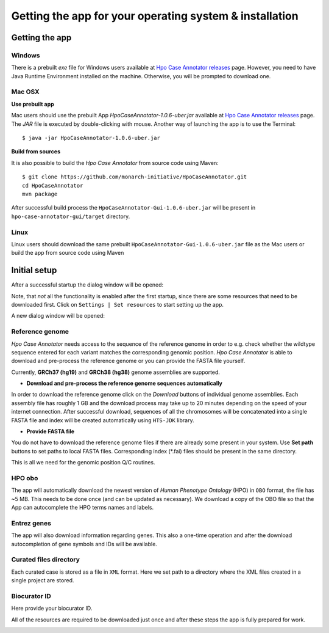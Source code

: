 ========================================================
Getting the app for your operating system & installation
========================================================

Getting the app
---------------

Windows
#######

There is a prebuilt *exe* file for Windows users available at `Hpo Case Annotator releases <https://github.com/monarch-initiative/HpoCaseAnnotator/releases>`_ page. However, you need to have Java Runtime Environment installed on the machine. Otherwise, you will be prompted to download one.


Mac OSX
#######

**Use prebuilt app**

Mac users should use the prebuilt App `HpoCaseAnnotator-1.0.6-uber.jar` available at `Hpo Case Annotator releases <https://github.com/monarch-initiative/HpoCaseAnnotator/releases>`_ page. The `JAR` file is executed by double-clicking with mouse. Another way of launching the app is to use the Terminal::

  $ java -jar HpoCaseAnnotator-1.0.6-uber.jar

**Build from sources**

It is also possible to build the *Hpo Case Annotator* from source code using Maven::

  $ git clone https://github.com/monarch-initiative/HpoCaseAnnotator.git
  cd HpoCaseAnnotator
  mvn package

After successful build process the ``HpoCaseAnnotator-Gui-1.0.6-uber.jar`` will be present in ``hpo-case-annotator-gui/target`` directory.


Linux
#####
Linux users should download the same prebuilt ``HpoCaseAnnotator-Gui-1.0.6-uber.jar`` file as the Mac users or build the app from source code using Maven


Initial setup
-------------

After a successful startup the dialog window will be opened:

.. image:: img/hca_welcome.png


Note, that *not* all the functionality is enabled after the first startup, since there are some resources that need to be downloaded first. Click on ``Settings | Set resources`` to start setting up the app.

A new dialog window will be opened:

.. image:: img/hca_resources_welcome.png

Reference genome
################
*Hpo Case Annotator* needs access to the sequence of the reference genome in order to e.g. check whether the wildtype sequence entered for each variant matches the corresponding genomic position. *Hpo Case Annotator* is able to download and pre-process the reference genome or you can provide the FASTA file yourself.

Currently, **GRCh37 (hg19)** and **GRCh38 (hg38)** genome assemblies are supported.

- **Download and pre-process the reference genome sequences automatically**

In order to download the reference genome click on the *Download* buttons of individual genome assemblies. Each assembly file has roughly 1 GB and the download process may take up to 20 minutes depending on the speed of your internet connection. After successful download, sequences of all the chromosomes will be concatenated into a single FASTA file and index will be created automatically using ``HTS-JDK`` library.

- **Provide FASTA file**

You do not have to download the reference genome files if there are already some present in your system. Use **Set path** buttons to set paths to local FASTA files. Corresponding index (\*.fai) files should be present in the same directory.


This is all we need for the genomic position Q/C routines.

HPO obo
#######
The app will automatically download the newest version of *Human Phenotype Ontology* (HPO) in ``OBO`` format, the file has ~5 MB. This needs to be done once (and can be updated as necessary). We download a copy of the OBO file so that the App can autocomplete the HPO terms names and labels.

Entrez genes
############
The app will also download information regarding genes. This also a one-time operation and after the download autocompletion of gene symbols and IDs will be available.

Curated files directory
#######################
Each curated case is stored as a file in ``XML`` format. Here we set path to a directory where the XML files created in a single project are stored.

Biocurator ID
#############
Here provide your biocurator ID.

All of the resources are required to be downloaded just once and after these steps the app is fully prepared for work.

.. image:: img/hca_resources_finished.png



